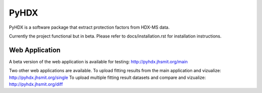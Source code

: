 =====
PyHDX
=====

.. raw:: html

    <img src="images/readme_img.png" width="400" />

PyHDX is a software package that extract protection factors from HDX-MS data.

Currently the project functional but in beta. Please refer to docs/installation.rst for installation instructions.


Web Application
===============

A beta version of the web application is available for testing:
http://pyhdx.jhsmit.org/main


Two other web applications are available. 
To upload fitting results from the main application and vizualize: 
http://pyhdx.jhsmit.org/single
To upload multiple fitting result datasets and compare and vizualize:
http://pyhdx.jhsmit.org/diff
